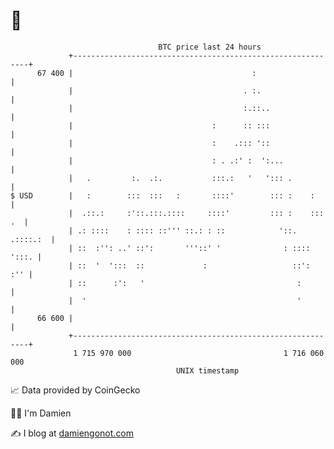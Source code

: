* 👋

#+begin_example
                                    BTC price last 24 hours                    
                +------------------------------------------------------------+ 
         67 400 |                                        :                   | 
                |                                      . :.                  | 
                |                                      :.::..                | 
                |                               :      :: :::                | 
                |                               :    .::: '::                | 
                |                               : . .:' :  ':...             | 
                |   .         :.  .:.           :::.:   '   '::: .           | 
   $ USD        |   :        :::  :::   :       ::::'        ::: :    :      | 
                |  .::.:     :'::.:::.::::     ::::'         ::: :    ::: .  | 
                | .: ::::    : :::: ::''' ::.: : ::            '::. .::::.:  | 
                | ::  :'': ..' ::':       '''::' '              : :::: ':::. | 
                | ::  '  ':::  ::             :                   ::':   :'' | 
                | ::      :':   '                                  :         | 
                |  '                                               '         | 
         66 600 |                                                            | 
                +------------------------------------------------------------+ 
                 1 715 970 000                                  1 716 060 000  
                                        UNIX timestamp                         
#+end_example
📈 Data provided by CoinGecko

🧑‍💻 I'm Damien

✍️ I blog at [[https://www.damiengonot.com][damiengonot.com]]
